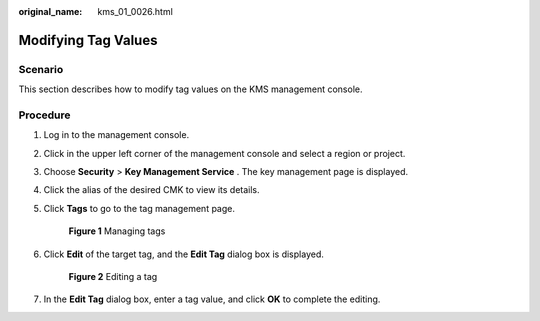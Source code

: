 :original_name: kms_01_0026.html

.. _kms_01_0026:

Modifying Tag Values
====================

Scenario
--------

This section describes how to modify tag values on the KMS management console.

Procedure
---------

#. Log in to the management console.

#. Click |image1| in the upper left corner of the management console and select a region or project.

#. Choose **Security** > **Key Management Service** . The key management page is displayed.

#. Click the alias of the desired CMK to view its details.

#. Click **Tags** to go to the tag management page.


   .. figure:: /_static/images/en-us_image_0129107168.png
      :alt: **Figure 1** Managing tags

      **Figure 1** Managing tags

#. Click **Edit** of the target tag, and the **Edit Tag** dialog box is displayed.


   .. figure:: /_static/images/en-us_image_0129262613.png
      :alt: **Figure 2** Editing a tag

      **Figure 2** Editing a tag

#. In the **Edit Tag** dialog box, enter a tag value, and click **OK** to complete the editing.

.. |image1| image:: /_static/images/en-us_image_0237800345.png
